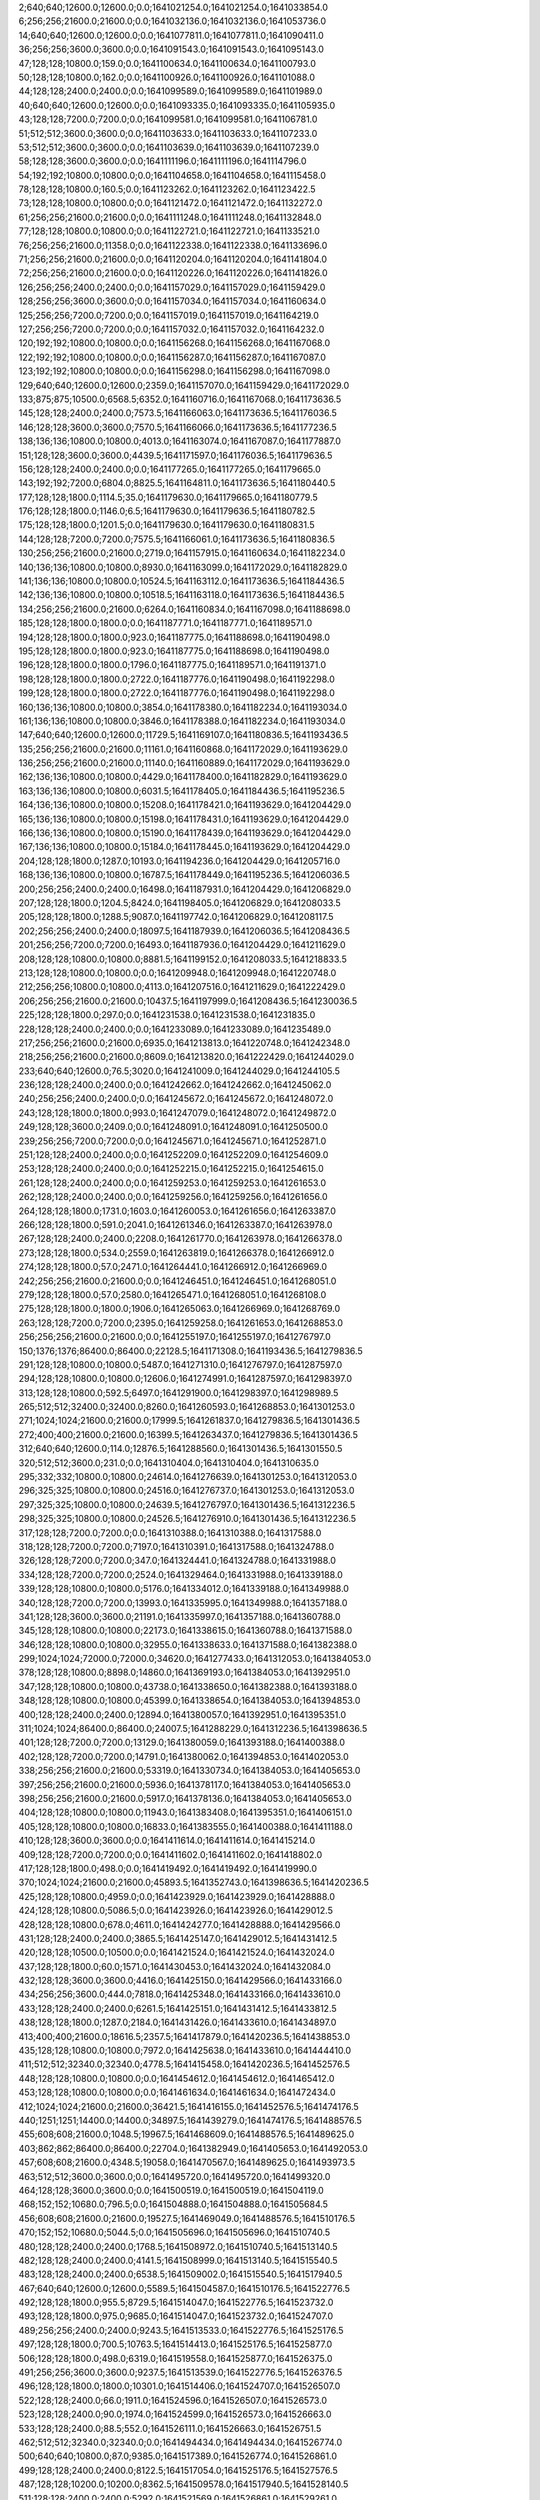 2;640;640;12600.0;12600.0;0.0;1641021254.0;1641021254.0;1641033854.0
6;256;256;21600.0;21600.0;0.0;1641032136.0;1641032136.0;1641053736.0
14;640;640;12600.0;12600.0;0.0;1641077811.0;1641077811.0;1641090411.0
36;256;256;3600.0;3600.0;0.0;1641091543.0;1641091543.0;1641095143.0
47;128;128;10800.0;159.0;0.0;1641100634.0;1641100634.0;1641100793.0
50;128;128;10800.0;162.0;0.0;1641100926.0;1641100926.0;1641101088.0
44;128;128;2400.0;2400.0;0.0;1641099589.0;1641099589.0;1641101989.0
40;640;640;12600.0;12600.0;0.0;1641093335.0;1641093335.0;1641105935.0
43;128;128;7200.0;7200.0;0.0;1641099581.0;1641099581.0;1641106781.0
51;512;512;3600.0;3600.0;0.0;1641103633.0;1641103633.0;1641107233.0
53;512;512;3600.0;3600.0;0.0;1641103639.0;1641103639.0;1641107239.0
58;128;128;3600.0;3600.0;0.0;1641111196.0;1641111196.0;1641114796.0
54;192;192;10800.0;10800.0;0.0;1641104658.0;1641104658.0;1641115458.0
78;128;128;10800.0;160.5;0.0;1641123262.0;1641123262.0;1641123422.5
73;128;128;10800.0;10800.0;0.0;1641121472.0;1641121472.0;1641132272.0
61;256;256;21600.0;21600.0;0.0;1641111248.0;1641111248.0;1641132848.0
77;128;128;10800.0;10800.0;0.0;1641122721.0;1641122721.0;1641133521.0
76;256;256;21600.0;11358.0;0.0;1641122338.0;1641122338.0;1641133696.0
71;256;256;21600.0;21600.0;0.0;1641120204.0;1641120204.0;1641141804.0
72;256;256;21600.0;21600.0;0.0;1641120226.0;1641120226.0;1641141826.0
126;256;256;2400.0;2400.0;0.0;1641157029.0;1641157029.0;1641159429.0
128;256;256;3600.0;3600.0;0.0;1641157034.0;1641157034.0;1641160634.0
125;256;256;7200.0;7200.0;0.0;1641157019.0;1641157019.0;1641164219.0
127;256;256;7200.0;7200.0;0.0;1641157032.0;1641157032.0;1641164232.0
120;192;192;10800.0;10800.0;0.0;1641156268.0;1641156268.0;1641167068.0
122;192;192;10800.0;10800.0;0.0;1641156287.0;1641156287.0;1641167087.0
123;192;192;10800.0;10800.0;0.0;1641156298.0;1641156298.0;1641167098.0
129;640;640;12600.0;12600.0;2359.0;1641157070.0;1641159429.0;1641172029.0
133;875;875;10500.0;6568.5;6352.0;1641160716.0;1641167068.0;1641173636.5
145;128;128;2400.0;2400.0;7573.5;1641166063.0;1641173636.5;1641176036.5
146;128;128;3600.0;3600.0;7570.5;1641166066.0;1641173636.5;1641177236.5
138;136;136;10800.0;10800.0;4013.0;1641163074.0;1641167087.0;1641177887.0
151;128;128;3600.0;3600.0;4439.5;1641171597.0;1641176036.5;1641179636.5
156;128;128;2400.0;2400.0;0.0;1641177265.0;1641177265.0;1641179665.0
143;192;192;7200.0;6804.0;8825.5;1641164811.0;1641173636.5;1641180440.5
177;128;128;1800.0;1114.5;35.0;1641179630.0;1641179665.0;1641180779.5
176;128;128;1800.0;1146.0;6.5;1641179630.0;1641179636.5;1641180782.5
175;128;128;1800.0;1201.5;0.0;1641179630.0;1641179630.0;1641180831.5
144;128;128;7200.0;7200.0;7575.5;1641166061.0;1641173636.5;1641180836.5
130;256;256;21600.0;21600.0;2719.0;1641157915.0;1641160634.0;1641182234.0
140;136;136;10800.0;10800.0;8930.0;1641163099.0;1641172029.0;1641182829.0
141;136;136;10800.0;10800.0;10524.5;1641163112.0;1641173636.5;1641184436.5
142;136;136;10800.0;10800.0;10518.5;1641163118.0;1641173636.5;1641184436.5
134;256;256;21600.0;21600.0;6264.0;1641160834.0;1641167098.0;1641188698.0
185;128;128;1800.0;1800.0;0.0;1641187771.0;1641187771.0;1641189571.0
194;128;128;1800.0;1800.0;923.0;1641187775.0;1641188698.0;1641190498.0
195;128;128;1800.0;1800.0;923.0;1641187775.0;1641188698.0;1641190498.0
196;128;128;1800.0;1800.0;1796.0;1641187775.0;1641189571.0;1641191371.0
198;128;128;1800.0;1800.0;2722.0;1641187776.0;1641190498.0;1641192298.0
199;128;128;1800.0;1800.0;2722.0;1641187776.0;1641190498.0;1641192298.0
160;136;136;10800.0;10800.0;3854.0;1641178380.0;1641182234.0;1641193034.0
161;136;136;10800.0;10800.0;3846.0;1641178388.0;1641182234.0;1641193034.0
147;640;640;12600.0;12600.0;11729.5;1641169107.0;1641180836.5;1641193436.5
135;256;256;21600.0;21600.0;11161.0;1641160868.0;1641172029.0;1641193629.0
136;256;256;21600.0;21600.0;11140.0;1641160889.0;1641172029.0;1641193629.0
162;136;136;10800.0;10800.0;4429.0;1641178400.0;1641182829.0;1641193629.0
163;136;136;10800.0;10800.0;6031.5;1641178405.0;1641184436.5;1641195236.5
164;136;136;10800.0;10800.0;15208.0;1641178421.0;1641193629.0;1641204429.0
165;136;136;10800.0;10800.0;15198.0;1641178431.0;1641193629.0;1641204429.0
166;136;136;10800.0;10800.0;15190.0;1641178439.0;1641193629.0;1641204429.0
167;136;136;10800.0;10800.0;15184.0;1641178445.0;1641193629.0;1641204429.0
204;128;128;1800.0;1287.0;10193.0;1641194236.0;1641204429.0;1641205716.0
168;136;136;10800.0;10800.0;16787.5;1641178449.0;1641195236.5;1641206036.5
200;256;256;2400.0;2400.0;16498.0;1641187931.0;1641204429.0;1641206829.0
207;128;128;1800.0;1204.5;8424.0;1641198405.0;1641206829.0;1641208033.5
205;128;128;1800.0;1288.5;9087.0;1641197742.0;1641206829.0;1641208117.5
202;256;256;2400.0;2400.0;18097.5;1641187939.0;1641206036.5;1641208436.5
201;256;256;7200.0;7200.0;16493.0;1641187936.0;1641204429.0;1641211629.0
208;128;128;10800.0;10800.0;8881.5;1641199152.0;1641208033.5;1641218833.5
213;128;128;10800.0;10800.0;0.0;1641209948.0;1641209948.0;1641220748.0
212;256;256;10800.0;10800.0;4113.0;1641207516.0;1641211629.0;1641222429.0
206;256;256;21600.0;21600.0;10437.5;1641197999.0;1641208436.5;1641230036.5
225;128;128;1800.0;297.0;0.0;1641231538.0;1641231538.0;1641231835.0
228;128;128;2400.0;2400.0;0.0;1641233089.0;1641233089.0;1641235489.0
217;256;256;21600.0;21600.0;6935.0;1641213813.0;1641220748.0;1641242348.0
218;256;256;21600.0;21600.0;8609.0;1641213820.0;1641222429.0;1641244029.0
233;640;640;12600.0;76.5;3020.0;1641241009.0;1641244029.0;1641244105.5
236;128;128;2400.0;2400.0;0.0;1641242662.0;1641242662.0;1641245062.0
240;256;256;2400.0;2400.0;0.0;1641245672.0;1641245672.0;1641248072.0
243;128;128;1800.0;1800.0;993.0;1641247079.0;1641248072.0;1641249872.0
249;128;128;3600.0;2409.0;0.0;1641248091.0;1641248091.0;1641250500.0
239;256;256;7200.0;7200.0;0.0;1641245671.0;1641245671.0;1641252871.0
251;128;128;2400.0;2400.0;0.0;1641252209.0;1641252209.0;1641254609.0
253;128;128;2400.0;2400.0;0.0;1641252215.0;1641252215.0;1641254615.0
261;128;128;2400.0;2400.0;0.0;1641259253.0;1641259253.0;1641261653.0
262;128;128;2400.0;2400.0;0.0;1641259256.0;1641259256.0;1641261656.0
264;128;128;1800.0;1731.0;1603.0;1641260053.0;1641261656.0;1641263387.0
266;128;128;1800.0;591.0;2041.0;1641261346.0;1641263387.0;1641263978.0
267;128;128;2400.0;2400.0;2208.0;1641261770.0;1641263978.0;1641266378.0
273;128;128;1800.0;534.0;2559.0;1641263819.0;1641266378.0;1641266912.0
274;128;128;1800.0;57.0;2471.0;1641264441.0;1641266912.0;1641266969.0
242;256;256;21600.0;21600.0;0.0;1641246451.0;1641246451.0;1641268051.0
279;128;128;1800.0;57.0;2580.0;1641265471.0;1641268051.0;1641268108.0
275;128;128;1800.0;1800.0;1906.0;1641265063.0;1641266969.0;1641268769.0
263;128;128;7200.0;7200.0;2395.0;1641259258.0;1641261653.0;1641268853.0
256;256;256;21600.0;21600.0;0.0;1641255197.0;1641255197.0;1641276797.0
150;1376;1376;86400.0;86400.0;22128.5;1641171308.0;1641193436.5;1641279836.5
291;128;128;10800.0;10800.0;5487.0;1641271310.0;1641276797.0;1641287597.0
294;128;128;10800.0;10800.0;12606.0;1641274991.0;1641287597.0;1641298397.0
313;128;128;10800.0;592.5;6497.0;1641291900.0;1641298397.0;1641298989.5
265;512;512;32400.0;32400.0;8260.0;1641260593.0;1641268853.0;1641301253.0
271;1024;1024;21600.0;21600.0;17999.5;1641261837.0;1641279836.5;1641301436.5
272;400;400;21600.0;21600.0;16399.5;1641263437.0;1641279836.5;1641301436.5
312;640;640;12600.0;114.0;12876.5;1641288560.0;1641301436.5;1641301550.5
320;512;512;3600.0;231.0;0.0;1641310404.0;1641310404.0;1641310635.0
295;332;332;10800.0;10800.0;24614.0;1641276639.0;1641301253.0;1641312053.0
296;325;325;10800.0;10800.0;24516.0;1641276737.0;1641301253.0;1641312053.0
297;325;325;10800.0;10800.0;24639.5;1641276797.0;1641301436.5;1641312236.5
298;325;325;10800.0;10800.0;24526.5;1641276910.0;1641301436.5;1641312236.5
317;128;128;7200.0;7200.0;0.0;1641310388.0;1641310388.0;1641317588.0
318;128;128;7200.0;7200.0;7197.0;1641310391.0;1641317588.0;1641324788.0
326;128;128;7200.0;7200.0;347.0;1641324441.0;1641324788.0;1641331988.0
334;128;128;7200.0;7200.0;2524.0;1641329464.0;1641331988.0;1641339188.0
339;128;128;10800.0;10800.0;5176.0;1641334012.0;1641339188.0;1641349988.0
340;128;128;7200.0;7200.0;13993.0;1641335995.0;1641349988.0;1641357188.0
341;128;128;3600.0;3600.0;21191.0;1641335997.0;1641357188.0;1641360788.0
345;128;128;10800.0;10800.0;22173.0;1641338615.0;1641360788.0;1641371588.0
346;128;128;10800.0;10800.0;32955.0;1641338633.0;1641371588.0;1641382388.0
299;1024;1024;72000.0;72000.0;34620.0;1641277433.0;1641312053.0;1641384053.0
378;128;128;10800.0;8898.0;14860.0;1641369193.0;1641384053.0;1641392951.0
347;128;128;10800.0;10800.0;43738.0;1641338650.0;1641382388.0;1641393188.0
348;128;128;10800.0;10800.0;45399.0;1641338654.0;1641384053.0;1641394853.0
400;128;128;2400.0;2400.0;12894.0;1641380057.0;1641392951.0;1641395351.0
311;1024;1024;86400.0;86400.0;24007.5;1641288229.0;1641312236.5;1641398636.5
401;128;128;7200.0;7200.0;13129.0;1641380059.0;1641393188.0;1641400388.0
402;128;128;7200.0;7200.0;14791.0;1641380062.0;1641394853.0;1641402053.0
338;256;256;21600.0;21600.0;53319.0;1641330734.0;1641384053.0;1641405653.0
397;256;256;21600.0;21600.0;5936.0;1641378117.0;1641384053.0;1641405653.0
398;256;256;21600.0;21600.0;5917.0;1641378136.0;1641384053.0;1641405653.0
404;128;128;10800.0;10800.0;11943.0;1641383408.0;1641395351.0;1641406151.0
405;128;128;10800.0;10800.0;16833.0;1641383555.0;1641400388.0;1641411188.0
410;128;128;3600.0;3600.0;0.0;1641411614.0;1641411614.0;1641415214.0
409;128;128;7200.0;7200.0;0.0;1641411602.0;1641411602.0;1641418802.0
417;128;128;1800.0;498.0;0.0;1641419492.0;1641419492.0;1641419990.0
370;1024;1024;21600.0;21600.0;45893.5;1641352743.0;1641398636.5;1641420236.5
425;128;128;10800.0;4959.0;0.0;1641423929.0;1641423929.0;1641428888.0
424;128;128;10800.0;5086.5;0.0;1641423926.0;1641423926.0;1641429012.5
428;128;128;10800.0;678.0;4611.0;1641424277.0;1641428888.0;1641429566.0
431;128;128;2400.0;2400.0;3865.5;1641425147.0;1641429012.5;1641431412.5
420;128;128;10500.0;10500.0;0.0;1641421524.0;1641421524.0;1641432024.0
437;128;128;1800.0;60.0;1571.0;1641430453.0;1641432024.0;1641432084.0
432;128;128;3600.0;3600.0;4416.0;1641425150.0;1641429566.0;1641433166.0
434;256;256;3600.0;444.0;7818.0;1641425348.0;1641433166.0;1641433610.0
433;128;128;2400.0;2400.0;6261.5;1641425151.0;1641431412.5;1641433812.5
438;128;128;1800.0;1287.0;2184.0;1641431426.0;1641433610.0;1641434897.0
413;400;400;21600.0;18616.5;2357.5;1641417879.0;1641420236.5;1641438853.0
435;128;128;10800.0;10800.0;7972.0;1641425638.0;1641433610.0;1641444410.0
411;512;512;32340.0;32340.0;4778.5;1641415458.0;1641420236.5;1641452576.5
448;128;128;10800.0;10800.0;0.0;1641454612.0;1641454612.0;1641465412.0
453;128;128;10800.0;10800.0;0.0;1641461634.0;1641461634.0;1641472434.0
412;1024;1024;21600.0;21600.0;36421.5;1641416155.0;1641452576.5;1641474176.5
440;1251;1251;14400.0;14400.0;34897.5;1641439279.0;1641474176.5;1641488576.5
455;608;608;21600.0;1048.5;19967.5;1641468609.0;1641488576.5;1641489625.0
403;862;862;86400.0;86400.0;22704.0;1641382949.0;1641405653.0;1641492053.0
457;608;608;21600.0;4348.5;19058.0;1641470567.0;1641489625.0;1641493973.5
463;512;512;3600.0;3600.0;0.0;1641495720.0;1641495720.0;1641499320.0
464;128;128;3600.0;3600.0;0.0;1641500519.0;1641500519.0;1641504119.0
468;152;152;10680.0;796.5;0.0;1641504888.0;1641504888.0;1641505684.5
456;608;608;21600.0;21600.0;19527.5;1641469049.0;1641488576.5;1641510176.5
470;152;152;10680.0;5044.5;0.0;1641505696.0;1641505696.0;1641510740.5
480;128;128;2400.0;2400.0;1768.5;1641508972.0;1641510740.5;1641513140.5
482;128;128;2400.0;2400.0;4141.5;1641508999.0;1641513140.5;1641515540.5
483;128;128;2400.0;2400.0;6538.5;1641509002.0;1641515540.5;1641517940.5
467;640;640;12600.0;12600.0;5589.5;1641504587.0;1641510176.5;1641522776.5
492;128;128;1800.0;955.5;8729.5;1641514047.0;1641522776.5;1641523732.0
493;128;128;1800.0;975.0;9685.0;1641514047.0;1641523732.0;1641524707.0
489;256;256;2400.0;2400.0;9243.5;1641513533.0;1641522776.5;1641525176.5
497;128;128;1800.0;700.5;10763.5;1641514413.0;1641525176.5;1641525877.0
506;128;128;1800.0;498.0;6319.0;1641519558.0;1641525877.0;1641526375.0
491;256;256;3600.0;3600.0;9237.5;1641513539.0;1641522776.5;1641526376.5
496;128;128;1800.0;1800.0;10301.0;1641514406.0;1641524707.0;1641526507.0
522;128;128;2400.0;66.0;1911.0;1641524596.0;1641526507.0;1641526573.0
523;128;128;2400.0;90.0;1974.0;1641524599.0;1641526573.0;1641526663.0
533;128;128;2400.0;88.5;552.0;1641526111.0;1641526663.0;1641526751.5
462;512;512;32340.0;32340.0;0.0;1641494434.0;1641494434.0;1641526774.0
500;640;640;10800.0;87.0;9385.0;1641517389.0;1641526774.0;1641526861.0
499;128;128;2400.0;2400.0;8122.5;1641517054.0;1641525176.5;1641527576.5
487;128;128;10200.0;10200.0;8362.5;1641509578.0;1641517940.5;1641528140.5
511;128;128;2400.0;2400.0;5292.0;1641521569.0;1641526861.0;1641529261.0
512;128;128;2400.0;2400.0;4788.0;1641522073.0;1641526861.0;1641529261.0
524;128;128;3600.0;123.0;4660.0;1641524601.0;1641529261.0;1641529384.0
514;335;335;10800.0;2542.5;4398.0;1641522463.0;1641526861.0;1641529403.5
531;256;256;3600.0;55.5;3297.5;1641526106.0;1641529403.5;1641529459.0
540;128;128;2400.0;88.5;2286.5;1641527117.0;1641529403.5;1641529492.0
525;128;128;3600.0;114.0;4781.0;1641524603.0;1641529384.0;1641529498.0
507;256;256;3600.0;3166.5;6818.5;1641519558.0;1641526376.5;1641529543.0
543;128;128;3600.0;88.5;353.0;1641529139.0;1641529492.0;1641529580.5
542;128;128;2400.0;123.0;2328.0;1641527131.0;1641529459.0;1641529582.0
546;128;128;3600.0;111.0;353.0;1641529145.0;1641529498.0;1641529609.0
541;256;256;2400.0;84.0;2424.0;1641527119.0;1641529543.0;1641529627.0
544;256;256;2400.0;57.0;468.0;1641529141.0;1641529609.0;1641529666.0
545;256;256;2400.0;118.5;484.0;1641529143.0;1641529627.0;1641529745.5
550;128;128;2400.0;84.0;18.0;1641529648.0;1641529666.0;1641529750.0
551;128;128;3600.0;124.5;16.0;1641529650.0;1641529666.0;1641529790.5
552;256;256;2400.0;57.0;81.5;1641529664.0;1641529745.5;1641529802.5
554;256;256;3600.0;87.0;132.5;1641529670.0;1641529802.5;1641529889.5
553;256;256;2400.0;117.0;124.5;1641529666.0;1641529790.5;1641529907.5
508;128;128;3600.0;3600.0;6814.0;1641519561.0;1641526375.0;1641529975.0
556;128;128;3600.0;84.0;0.0;1641530179.0;1641530179.0;1641530263.0
557;128;128;3600.0;55.5;83.0;1641530180.0;1641530263.0;1641530318.5
559;128;128;2400.0;57.0;135.5;1641530183.0;1641530318.5;1641530375.5
560;128;128;2400.0;84.0;190.5;1641530185.0;1641530375.5;1641530459.5
562;128;128;3600.0;694.5;0.0;1641530488.0;1641530488.0;1641531182.5
565;128;128;3600.0;54.0;489.5;1641530693.0;1641531182.5;1641531236.5
521;128;128;3600.0;3600.0;4667.0;1641524594.0;1641529261.0;1641532861.0
532;256;256;3600.0;3600.0;6753.0;1641526108.0;1641532861.0;1641536461.0
518;128;128;10800.0;10800.0;4205.5;1641523371.0;1641527576.5;1641538376.5
519;128;128;10800.0;10800.0;4015.5;1641524125.0;1641528140.5;1641538940.5
529;128;128;10800.0;10800.0;3904.0;1641525555.0;1641529459.0;1641540259.0
530;128;128;10800.0;10800.0;4022.5;1641525558.0;1641529580.5;1641540380.5
534;128;128;10800.0;10800.0;10313.0;1641526148.0;1641536461.0;1641547261.0
537;128;128;10800.0;10800.0;9956.0;1641526505.0;1641536461.0;1641547261.0
577;128;128;2400.0;52.5;6538.0;1641540723.0;1641547261.0;1641547313.5
576;128;128;3600.0;57.0;6541.0;1641540720.0;1641547261.0;1641547318.0
581;128;128;3600.0;57.0;5590.0;1641541728.0;1641547318.0;1641547375.0
578;128;128;2400.0;84.0;6588.5;1641540725.0;1641547313.5;1641547397.5
582;128;128;3600.0;55.5;5639.0;1641541736.0;1641547375.0;1641547430.5
583;128;128;2400.0;58.5;5659.5;1641541738.0;1641547397.5;1641547456.0
585;128;128;2400.0;57.0;4705.0;1641542751.0;1641547456.0;1641547513.0
584;128;128;3600.0;85.5;4680.5;1641542750.0;1641547430.5;1641547516.0
588;128;128;2400.0;54.0;3756.0;1641543760.0;1641547516.0;1641547570.0
586;128;128;2400.0;84.0;4760.0;1641542753.0;1641547513.0;1641547597.0
589;128;128;3600.0;148.5;3808.0;1641543762.0;1641547570.0;1641547718.5
591;128;128;2400.0;85.5;3952.5;1641543766.0;1641547718.5;1641547804.0
592;128;128;1800.0;1042.5;4037.0;1641543767.0;1641547804.0;1641548846.5
547;128;128;10800.0;10800.0;8964.5;1641529412.0;1641538376.5;1641549176.5
548;128;128;10800.0;10800.0;9526.5;1641529414.0;1641538940.5;1641549740.5
593;128;128;1800.0;970.5;5079.5;1641543767.0;1641548846.5;1641549817.0
596;128;128;3600.0;145.5;4962.5;1641544778.0;1641549740.5;1641549886.0
598;128;128;3600.0;162.0;4025.0;1641545792.0;1641549817.0;1641549979.0
600;128;128;2400.0;199.5;4092.0;1641545794.0;1641549886.0;1641550085.5
605;128;128;2400.0;163.5;3174.0;1641546805.0;1641549979.0;1641550142.5
594;128;128;1800.0;1002.0;5409.5;1641543767.0;1641549176.5;1641550178.5
611;128;128;2400.0;138.0;766.5;1641549319.0;1641550085.5;1641550223.5
613;128;128;2400.0;108.0;818.5;1641549324.0;1641550142.5;1641550250.5
595;256;256;2400.0;144.0;5454.5;1641544769.0;1641550223.5;1641550367.5
618;128;128;3600.0;165.0;0.0;1641550361.0;1641550361.0;1641550526.0
597;256;256;3600.0;199.5;5587.5;1641544780.0;1641550367.5;1641550567.0
619;128;128;2400.0;147.0;163.0;1641550363.0;1641550526.0;1641550673.0
602;256;256;3600.0;229.5;4771.0;1641545796.0;1641550567.0;1641550796.5
620;128;128;3600.0;141.0;308.0;1641550365.0;1641550673.0;1641550814.0
604;256;256;2400.0;147.0;3993.5;1641546803.0;1641550796.5;1641550943.5
622;128;128;2400.0;168.0;435.0;1641550379.0;1641550814.0;1641550982.0
549;128;128;10800.0;10800.0;10843.0;1641529416.0;1641540259.0;1641551059.0
606;256;256;3600.0;166.5;4136.5;1641546807.0;1641550943.5;1641551110.0
568;128;128;10800.0;10800.0;7109.5;1641533271.0;1641540380.5;1641551180.5
590;128;128;3600.0;3600.0;3833.0;1641543764.0;1641547597.0;1641551197.0
609;256;256;2400.0;165.0;1744.0;1641549315.0;1641551059.0;1641551224.0
610;256;256;3600.0;168.0;1793.0;1641549317.0;1641551110.0;1641551278.0
612;256;256;3600.0;168.0;1875.0;1641549322.0;1641551197.0;1641551365.0
614;256;256;2400.0;144.0;1889.0;1641549335.0;1641551224.0;1641551368.0
615;256;256;3600.0;135.0;1432.0;1641549846.0;1641551278.0;1641551413.0
617;256;256;3600.0;141.0;1517.0;1641549851.0;1641551368.0;1641551509.0
625;128;128;2400.0;174.0;517.0;1641550896.0;1641551413.0;1641551587.0
616;256;256;2400.0;232.5;1516.0;1641549849.0;1641551365.0;1641551597.5
621;128;128;2400.0;264.0;1046.0;1641550367.0;1641551413.0;1641551677.0
623;256;256;3600.0;168.0;1128.0;1641550381.0;1641551509.0;1641551677.0
627;128;128;2400.0;165.0;178.0;1641551409.0;1641551587.0;1641551752.0
624;256;256;3600.0;432.0;703.5;1641550894.0;1641551597.5;1641552029.5
628;256;256;2400.0;411.0;266.0;1641551411.0;1641551677.0;1641552088.0
633;128;128;3600.0;114.0;0.0;1641552439.0;1641552439.0;1641552553.0
634;256;256;2400.0;112.5;0.0;1641552441.0;1641552441.0;1641552553.5
631;128;128;3600.0;150.0;0.0;1641552435.0;1641552435.0;1641552585.0
632;128;128;2400.0;169.5;0.0;1641552437.0;1641552437.0;1641552606.5
630;128;128;2400.0;222.0;0.0;1641552416.0;1641552416.0;1641552638.0
636;256;256;2400.0;85.5;99.5;1641552454.0;1641552553.5;1641552639.0
635;128;128;2400.0;135.0;110.0;1641552443.0;1641552553.0;1641552688.0
638;128;128;2400.0;316.5;148.5;1641552458.0;1641552606.5;1641552923.0
637;128;128;3600.0;402.0;129.0;1641552456.0;1641552585.0;1641552987.0
640;256;256;3600.0;85.5;0.0;1641552967.0;1641552967.0;1641553052.5
641;128;128;2400.0;85.5;0.0;1641552969.0;1641552969.0;1641553054.5
642;256;256;3600.0;87.0;16.0;1641552971.0;1641552987.0;1641553074.0
639;128;128;3600.0;115.5;0.0;1641552965.0;1641552965.0;1641553080.5
647;256;256;2400.0;57.0;0.0;1641553490.0;1641553490.0;1641553547.0
645;128;128;3600.0;85.5;0.0;1641553486.0;1641553486.0;1641553571.5
646;256;256;3600.0;88.5;0.0;1641553488.0;1641553488.0;1641553576.5
648;256;256;2400.0;84.0;55.0;1641553492.0;1641553547.0;1641553631.0
644;128;128;2400.0;174.0;0.0;1641553474.0;1641553474.0;1641553648.0
649;128;128;2400.0;87.0;77.5;1641553494.0;1641553571.5;1641553658.5
650;256;256;3600.0;258.0;69.5;1641553507.0;1641553576.5;1641553834.5
653;128;128;3600.0;52.5;0.0;1641554216.0;1641554216.0;1641554268.5
651;256;256;3600.0;58.5;0.0;1641554212.0;1641554212.0;1641554270.5
652;128;128;2400.0;87.0;0.0;1641554214.0;1641554214.0;1641554301.0
655;256;256;3600.0;82.5;50.5;1641554220.0;1641554270.5;1641554353.0
526;512;512;25200.0;25200.0;4957.5;1641524950.0;1641529907.5;1641555107.5
657;128;128;10800.0;672.0;0.0;1641554492.0;1641554492.0;1641555164.0
654;256;256;2400.0;2400.0;0.0;1641554218.0;1641554218.0;1641556618.0
643;128;128;10800.0;7906.5;1952.5;1641553155.0;1641555107.5;1641563014.0
538;1251;1251;14400.0;5664.0;36390.0;1641526624.0;1641563014.0;1641568678.0
658;128;128;3600.0;52.5;1938.0;1641566740.0;1641568678.0;1641568730.5
664;128;128;3600.0;40.5;961.5;1641567769.0;1641568730.5;1641568771.0
665;128;128;2400.0;60.0;1000.0;1641567771.0;1641568771.0;1641568831.0
666;128;128;3600.0;85.5;1058.0;1641567773.0;1641568831.0;1641568916.5
667;128;128;2400.0;57.0;1138.5;1641567778.0;1641568916.5;1641568973.5
668;128;128;3600.0;82.5;1183.5;1641567790.0;1641568973.5;1641569056.0
670;128;128;2400.0;291.0;761.0;1641568295.0;1641569056.0;1641569347.0
672;128;128;3600.0;120.0;546.0;1641568801.0;1641569347.0;1641569467.0
673;128;128;2400.0;57.0;665.0;1641568802.0;1641569467.0;1641569524.0
674;128;128;2400.0;174.0;719.0;1641568805.0;1641569524.0;1641569698.0
675;128;128;3600.0;79.5;882.0;1641568816.0;1641569698.0;1641569777.5
677;128;128;2400.0;114.0;956.5;1641568821.0;1641569777.5;1641569891.5
678;128;128;2400.0;111.0;567.5;1641569324.0;1641569891.5;1641570002.5
679;128;128;2400.0;57.0;676.5;1641569326.0;1641570002.5;1641570059.5
680;128;128;3600.0;114.0;731.5;1641569328.0;1641570059.5;1641570173.5
683;128;128;3600.0;115.5;330.5;1641569843.0;1641570173.5;1641570289.0
684;128;128;3600.0;85.5;444.0;1641569845.0;1641570289.0;1641570374.5
687;128;128;2400.0;54.0;511.5;1641569863.0;1641570374.5;1641570428.5
688;128;128;3600.0;81.0;62.5;1641570366.0;1641570428.5;1641570509.5
691;128;128;2400.0;85.5;0.0;1641570873.0;1641570873.0;1641570958.5
692;128;128;2400.0;117.0;75.5;1641570883.0;1641570958.5;1641571075.5
693;128;128;3600.0;111.0;190.5;1641570885.0;1641571075.5;1641571186.5
694;128;128;3600.0;84.0;298.5;1641570888.0;1641571186.5;1641571270.5
695;128;128;3600.0;91.5;378.5;1641570892.0;1641571270.5;1641571362.0
698;128;128;3600.0;117.0;0.0;1641571409.0;1641571409.0;1641571526.0
699;128;128;3600.0;60.0;115.0;1641571411.0;1641571526.0;1641571586.0
700;128;128;2400.0;81.0;0.0;1641571917.0;1641571917.0;1641571998.0
701;128;128;3600.0;87.0;79.0;1641571919.0;1641571998.0;1641572085.0
702;128;128;2400.0;57.0;156.0;1641571929.0;1641572085.0;1641572142.0
703;128;128;3600.0;87.0;211.0;1641571931.0;1641572142.0;1641572229.0
705;128;128;2400.0;55.5;293.0;1641571936.0;1641572229.0;1641572284.5
706;128;128;2400.0;60.0;346.5;1641571938.0;1641572284.5;1641572344.5
707;128;128;3600.0;55.5;0.0;1641572441.0;1641572441.0;1641572496.5
708;128;128;2400.0;259.5;53.5;1641572443.0;1641572496.5;1641572756.0
713;128;128;2400.0;99.0;0.0;1641573454.0;1641573454.0;1641573553.0
714;128;128;2400.0;99.0;97.0;1641573456.0;1641573553.0;1641573652.0
717;128;128;3600.0;103.5;0.0;1641577478.0;1641577478.0;1641577581.5
726;128;128;3600.0;118.5;0.0;1641578012.0;1641578012.0;1641578130.5
587;128;128;10800.0;10800.0;25535.0;1641543143.0;1641568678.0;1641579478.0
607;128;128;10800.0;10800.0;20074.0;1641548604.0;1641568678.0;1641579478.0
608;128;128;10800.0;10800.0;20021.0;1641548657.0;1641568678.0;1641579478.0
660;256;256;3600.0;82.5;12733.0;1641566745.0;1641579478.0;1641579560.5
659;256;256;3600.0;85.5;12736.0;1641566742.0;1641579478.0;1641579563.5
661;256;256;2400.0;55.5;12312.5;1641567248.0;1641579560.5;1641579616.0
662;256;256;2400.0;87.0;12313.5;1641567250.0;1641579563.5;1641579650.5
663;256;256;3600.0;85.5;12356.0;1641567260.0;1641579616.0;1641579701.5
671;256;256;2400.0;51.0;11403.5;1641568298.0;1641579701.5;1641579752.5
669;256;256;2400.0;2400.0;11357.5;1641568293.0;1641579650.5;1641582050.5
681;256;256;2400.0;87.0;12720.5;1641569330.0;1641582050.5;1641582137.5
682;256;256;3600.0;90.0;12304.5;1641569833.0;1641582137.5;1641582227.5
685;256;256;3600.0;88.5;12377.5;1641569850.0;1641582227.5;1641582316.0
686;256;256;2400.0;84.0;12464.0;1641569852.0;1641582316.0;1641582400.0
689;256;256;2400.0;81.0;12032.0;1641570368.0;1641582400.0;1641582481.0
690;256;256;2400.0;174.0;12111.0;1641570370.0;1641582481.0;1641582655.0
696;256;256;2400.0;82.5;11261.0;1641571394.0;1641582655.0;1641582737.5
697;256;256;3600.0;117.0;11330.5;1641571407.0;1641582737.5;1641582854.5
704;256;256;2400.0;82.5;10920.5;1641571934.0;1641582854.5;1641582937.0
709;256;256;3600.0;129.0;10492.0;1641572445.0;1641582937.0;1641583066.0
710;256;256;2400.0;124.5;10619.0;1641572447.0;1641583066.0;1641583190.5
711;256;256;2400.0;124.5;10241.5;1641572949.0;1641583190.5;1641583315.0
676;256;256;3600.0;3600.0;10934.5;1641568818.0;1641579752.5;1641583352.5
712;256;256;3600.0;103.5;10364.0;1641572951.0;1641583315.0;1641583418.5
716;256;256;3600.0;66.0;5877.5;1641577475.0;1641583352.5;1641583418.5
720;256;256;2400.0;57.0;5925.5;1641577493.0;1641583418.5;1641583475.5
721;256;256;2400.0;124.5;5923.5;1641577495.0;1641583418.5;1641583543.0
722;256;256;3600.0;87.0;5978.5;1641577497.0;1641583475.5;1641583562.5
725;256;256;3600.0;60.0;5552.5;1641578010.0;1641583562.5;1641583622.5
723;256;256;3600.0;90.0;5544.0;1641577999.0;1641583543.0;1641583633.0
727;256;256;3600.0;60.0;1594.5;1641582028.0;1641583622.5;1641583682.5
728;256;256;2400.0;66.0;1603.0;1641582030.0;1641583633.0;1641583699.0
730;256;256;3600.0;63.0;1648.5;1641582034.0;1641583682.5;1641583745.5
733;256;256;2400.0;90.0;1648.0;1641582051.0;1641583699.0;1641583789.0
739;256;256;2400.0;60.0;1175.5;1641582570.0;1641583745.5;1641583805.5
742;256;256;3600.0;118.5;1202.0;1641582587.0;1641583789.0;1641583907.5
743;256;256;2400.0;120.0;1216.5;1641582589.0;1641583805.5;1641583925.5
747;256;256;2400.0;61.5;816.5;1641583109.0;1641583925.5;1641583987.0
744;256;256;3600.0;87.0;1306.5;1641582601.0;1641583907.5;1641583994.5
748;256;256;3600.0;88.5;876.0;1641583111.0;1641583987.0;1641584075.5
749;256;256;2400.0;91.5;881.5;1641583113.0;1641583994.5;1641584086.0
750;256;256;3600.0;85.5;960.5;1641583115.0;1641584075.5;1641584161.0
757;256;256;2400.0;91.5;941.0;1641583145.0;1641584086.0;1641584177.5
761;256;256;3600.0;55.5;523.5;1641583654.0;1641584177.5;1641584233.0
758;256;256;2400.0;117.0;1014.0;1641583147.0;1641584161.0;1641584278.0
762;256;256;2400.0;117.0;577.0;1641583656.0;1641584233.0;1641584350.0
763;256;256;3600.0;84.0;620.0;1641583658.0;1641584278.0;1641584362.0
770;256;256;3600.0;87.0;180.0;1641584182.0;1641584362.0;1641584449.0
764;256;256;2400.0;115.5;690.0;1641583660.0;1641584350.0;1641584465.5
771;256;256;2400.0;87.0;254.0;1641584195.0;1641584449.0;1641584536.0
567;256;256;21600.0;21600.0;36923.0;1641531755.0;1641568678.0;1641590278.0
599;256;256;21600.0;21600.0;22886.0;1641545792.0;1641568678.0;1641590278.0
603;256;256;21600.0;21600.0;22878.0;1641545800.0;1641568678.0;1641590278.0
466;862;862;86400.0;86400.0;0.0;1641503915.0;1641503915.0;1641590315.0
779;128;128;2400.0;87.0;0.0;1641595712.0;1641595712.0;1641595799.0
783;128;128;10800.0;10800.0;0.0;1641597125.0;1641597125.0;1641607925.0
791;128;128;10800.0;10800.0;8526.0;1641599399.0;1641607925.0;1641618725.0
793;128;128;10800.0;10800.0;19255.0;1641599470.0;1641618725.0;1641629525.0
800;128;128;10800.0;10800.0;21490.0;1641608035.0;1641629525.0;1641640325.0
832;128;128;3600.0;171.0;20422.0;1641619903.0;1641640325.0;1641640496.0
835;128;128;2400.0;166.5;20082.0;1641620414.0;1641640496.0;1641640662.5
838;128;128;10800.0;55.5;20170.5;1641620492.0;1641640662.5;1641640718.0
839;128;128;10800.0;10800.0;19384.0;1641621334.0;1641640718.0;1641651518.0
774;2048;2048;86400.0;60885.0;0.0;1641594190.0;1641594190.0;1641655075.0
784;256;256;2400.0;58.5;57350.0;1641597725.0;1641655075.0;1641655133.5
778;256;256;3600.0;84.0;59366.0;1641595709.0;1641655075.0;1641655159.0
789;256;256;2400.0;85.5;56329.0;1641598746.0;1641655075.0;1641655160.5
786;256;256;3600.0;88.5;57345.0;1641597730.0;1641655075.0;1641655163.5
781;256;256;3600.0;91.5;58358.0;1641596717.0;1641655075.0;1641655166.5
788;256;256;2400.0;91.5;56331.0;1641598744.0;1641655075.0;1641655166.5
814;256;256;3600.0;55.5;38328.5;1641616838.0;1641655166.5;1641655222.0
807;256;256;3600.0;90.0;39856.5;1641615304.0;1641655160.5;1641655250.5
810;256;256;3600.0;90.0;38845.5;1641616318.0;1641655163.5;1641655253.5
815;256;256;2400.0;118.5;38325.5;1641616841.0;1641655166.5;1641655285.0
819;256;256;2400.0;85.5;37389.5;1641617861.0;1641655250.5;1641655336.0
827;256;256;2400.0;85.5;36373.5;1641618880.0;1641655253.5;1641655339.0
818;256;256;2400.0;126.0;37863.0;1641617359.0;1641655222.0;1641655348.0
829;256;256;2400.0;82.5;35890.0;1641619395.0;1641655285.0;1641655367.5
836;256;256;3600.0;57.0;34923.0;1641620416.0;1641655339.0;1641655396.0
830;256;256;3600.0;90.0;35938.0;1641619398.0;1641655336.0;1641655426.0
864;128;128;2400.0;85.5;4131.0;1641651217.0;1641655348.0;1641655433.5
866;128;128;2400.0;84.0;4143.5;1641651224.0;1641655367.5;1641655451.5
865;128;128;3600.0;88.5;4148.5;1641651219.0;1641655367.5;1641655456.0
868;128;128;2400.0;90.0;4160.0;1641651236.0;1641655396.0;1641655486.0
867;128;128;3600.0;118.5;4170.0;1641651226.0;1641655396.0;1641655514.5
869;256;256;3600.0;88.5;3677.0;1641651749.0;1641655426.0;1641655514.5
870;128;128;3600.0;91.5;3681.5;1641651752.0;1641655433.5;1641655525.0
873;128;128;2400.0;87.0;3196.0;1641652260.0;1641655456.0;1641655543.0
872;128;128;2400.0;118.5;3693.5;1641651758.0;1641655451.5;1641655570.0
876;128;128;2400.0;58.5;3258.0;1641652267.0;1641655525.0;1641655583.5
875;128;128;3600.0;88.5;3250.5;1641652264.0;1641655514.5;1641655603.0
871;256;256;3600.0;90.0;3759.5;1641651755.0;1641655514.5;1641655604.5
877;128;128;2400.0;88.5;3274.0;1641652269.0;1641655543.0;1641655631.5
879;128;128;3600.0;93.0;3288.0;1641652282.0;1641655570.0;1641655663.0
878;256;256;2400.0;84.0;3325.5;1641652279.0;1641655604.5;1641655688.5
882;128;128;3600.0;93.0;2803.0;1641652800.0;1641655603.0;1641655696.0
880;128;128;3600.0;123.0;3297.5;1641652286.0;1641655583.5;1641655706.5
874;128;128;3600.0;237.0;3224.0;1641652262.0;1641655486.0;1641655723.0
883;128;128;3600.0;93.0;2829.5;1641652802.0;1641655631.5;1641655724.5
885;128;128;2400.0;102.0;2856.0;1641652807.0;1641655663.0;1641655765.0
881;256;256;3600.0;84.0;2900.5;1641652788.0;1641655688.5;1641655772.5
893;128;128;3600.0;57.0;2387.5;1641653337.0;1641655724.5;1641655781.5
890;128;128;2400.0;91.5;2385.5;1641653321.0;1641655706.5;1641655798.0
892;128;128;2400.0;90.0;2388.0;1641653335.0;1641655723.0;1641655813.0
886;128;128;2400.0;120.0;2887.0;1641652809.0;1641655696.0;1641655816.0
896;128;128;2400.0;58.5;1929.5;1641653852.0;1641655781.5;1641655840.0
895;128;128;2400.0;87.0;1915.0;1641653850.0;1641655765.0;1641655852.0
898;128;128;3600.0;88.5;1942.0;1641653856.0;1641655798.0;1641655886.5
884;256;256;2400.0;121.5;2968.5;1641652804.0;1641655772.5;1641655894.0
899;128;128;3600.0;85.5;1955.0;1641653858.0;1641655813.0;1641655898.5
901;128;128;3600.0;91.5;1441.0;1641654375.0;1641655816.0;1641655907.5
902;128;128;2400.0;90.0;1463.0;1641654377.0;1641655840.0;1641655930.0
887;256;256;3600.0;87.0;2581.0;1641653313.0;1641655894.0;1641655981.0
909;128;128;3600.0;88.5;993.5;1641654905.0;1641655898.5;1641655987.0
910;128;128;3600.0;85.5;997.5;1641654910.0;1641655907.5;1641655993.0
906;128;128;2400.0;117.0;1490.5;1641654396.0;1641655886.5;1641656003.5
913;128;128;2400.0;87.0;1002.0;1641654928.0;1641655930.0;1641656017.0
903;128;128;3600.0;178.5;1473.0;1641654379.0;1641655852.0;1641656030.5
915;128;128;3600.0;58.5;554.0;1641655439.0;1641655993.0;1641656051.5
918;128;128;2400.0;58.5;554.5;1641655449.0;1641656003.5;1641656062.0
888;256;256;2400.0;90.0;2666.0;1641653315.0;1641655981.0;1641656071.0
914;128;128;2400.0;88.5;1057.0;1641654930.0;1641655987.0;1641656075.5
889;256;256;2400.0;90.0;2712.5;1641653318.0;1641656030.5;1641656120.5
891;256;256;3600.0;87.0;2730.0;1641653332.0;1641656062.0;1641656149.0
894;256;256;3600.0;88.5;2230.0;1641653841.0;1641656071.0;1641656159.5
897;256;256;2400.0;120.0;2266.5;1641653854.0;1641656120.5;1641656240.5
904;256;256;3600.0;85.5;1776.5;1641654383.0;1641656159.5;1641656245.0
900;256;256;2400.0;118.5;2278.0;1641653871.0;1641656149.0;1641656267.5
907;256;256;2400.0;57.0;1846.0;1641654399.0;1641656245.0;1641656302.0
905;256;256;3600.0;87.0;1846.5;1641654394.0;1641656240.5;1641656327.5
908;256;256;2400.0;88.5;1866.5;1641654401.0;1641656267.5;1641656356.0
911;256;256;2400.0;57.0;1388.0;1641654914.0;1641656302.0;1641656359.0
912;256;256;3600.0;58.5;1402.5;1641654925.0;1641656327.5;1641656386.0
917;256;256;2400.0;87.0;915.0;1641655444.0;1641656359.0;1641656446.0
916;256;256;3600.0;117.0;915.0;1641655441.0;1641656356.0;1641656473.0
919;256;256;3600.0;87.0;927.0;1641655459.0;1641656386.0;1641656473.0
920;128;128;2400.0;87.0;0.0;1641658466.0;1641658466.0;1641658553.0
921;128;128;2400.0;87.0;0.0;1641658468.0;1641658468.0;1641658555.0
922;256;256;3600.0;87.0;0.0;1641658471.0;1641658471.0;1641658558.0
923;256;256;3600.0;87.0;0.0;1641659475.0;1641659475.0;1641659562.0
924;128;128;3600.0;93.0;0.0;1641659478.0;1641659478.0;1641659571.0
925;256;256;2400.0;85.5;0.0;1641660490.0;1641660490.0;1641660575.5
926;256;256;3600.0;87.0;0.0;1641660492.0;1641660492.0;1641660579.0
927;128;128;3600.0;91.5;0.0;1641660494.0;1641660494.0;1641660585.5
929;128;128;2400.0;90.0;0.0;1641661499.0;1641661499.0;1641661589.0
930;128;128;3600.0;91.5;0.0;1641661510.0;1641661510.0;1641661601.5
841;128;128;10800.0;10800.0;29392.0;1641622126.0;1641651518.0;1641662318.0
932;128;128;2400.0;91.5;0.0;1641662526.0;1641662526.0;1641662617.5
933;128;128;2400.0;88.5;0.0;1641662529.0;1641662529.0;1641662617.5
935;128;128;3600.0;87.0;0.0;1641663534.0;1641663534.0;1641663621.0
936;128;128;3600.0;87.0;0.0;1641663545.0;1641663545.0;1641663632.0
940;128;128;2400.0;58.5;0.0;1641664564.0;1641664564.0;1641664622.5
939;128;128;3600.0;85.5;0.0;1641664552.0;1641664552.0;1641664637.5
802;154;154;10200.0;10200.0;46808.5;1641608325.0;1641655133.5;1641665333.5
943;128;128;3600.0;57.0;0.0;1641665572.0;1641665572.0;1641665629.0
942;128;128;3600.0;87.0;0.0;1641665570.0;1641665570.0;1641665657.0
804;192;192;10680.0;10680.0;44767.0;1641610392.0;1641655159.0;1641665839.0
846;128;128;10800.0;10800.0;20977.0;1641634182.0;1641655159.0;1641665959.0
847;128;128;10800.0;10800.0;20788.0;1641634560.0;1641655348.0;1641666148.0
945;128;128;3600.0;87.0;0.0;1641666588.0;1641666588.0;1641666675.0
946;128;128;2400.0;90.0;0.0;1641666590.0;1641666590.0;1641666680.0
948;128;128;3600.0;85.5;0.0;1641667602.0;1641667602.0;1641667687.5
949;128;128;2400.0;87.0;0.0;1641667605.0;1641667605.0;1641667692.0
951;128;128;3600.0;85.5;0.0;1641668611.0;1641668611.0;1641668696.5
952;128;128;2400.0;118.5;0.0;1641668613.0;1641668613.0;1641668731.5
954;128;128;2400.0;88.5;0.0;1641670121.0;1641670121.0;1641670209.5
956;128;128;3600.0;91.5;0.0;1641670126.0;1641670126.0;1641670217.5
955;128;128;3600.0;120.0;0.0;1641670123.0;1641670123.0;1641670243.0
959;128;128;3600.0;87.0;0.0;1641671136.0;1641671136.0;1641671223.0
958;128;128;3600.0;90.0;0.0;1641671134.0;1641671134.0;1641671224.0
961;128;128;3600.0;87.0;0.0;1641672148.0;1641672148.0;1641672235.0
962;128;128;3600.0;93.0;0.0;1641672150.0;1641672150.0;1641672243.0
798;512;512;32400.0;23526.0;54684.0;1641600391.0;1641655075.0;1641678601.0
